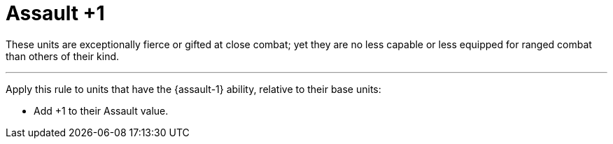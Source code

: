 = Assault +1

These units are exceptionally fierce or gifted at close combat; yet they are no less capable or less equipped for ranged combat than others of their kind.

---

Apply this rule to units that have the {assault-1} ability, relative to their base units:

* Add +1 to their Assault value.
